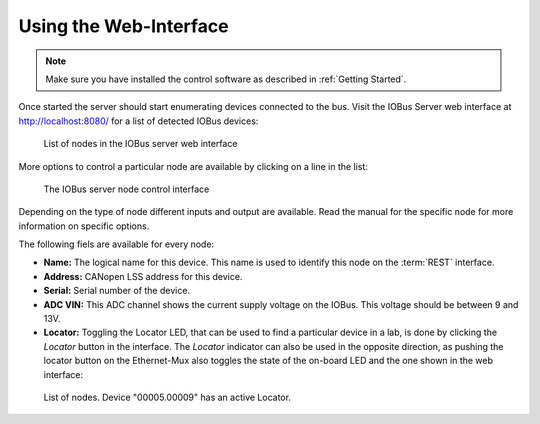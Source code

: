 Using the Web-Interface
=======================

.. note:: Make sure you have installed the control software as described in
  :ref:`Getting Started`.

Once started the server should start enumerating devices connected
to the bus.
Visit the IOBus Server web interface at
`http://localhost:8080/ <http://localhost:8080/>`_
for a list of detected IOBus devices:

.. figure:: product-operation-server-nodes.png
   :alt: IOBus Server web interface - list of nodes

   List of nodes in the IOBus server web interface

More options to control a particular node are available
by clicking on a line in the list:

.. figure:: product-operation-server-ethmux.png
   :alt: IOBus server web interface - node controls

   The IOBus server node control interface

Depending on the type of node different inputs and
output are available.
Read the manual for the specific node for more
information on specific options.

The following fiels are available for every node:

* **Name:** The logical name for this device.
  This name is used to identify this node on the :term:`REST` interface.
* **Address:** CANopen LSS address for this device.
* **Serial:** Serial number of the device.
* **ADC VIN:** This ADC channel shows the current supply voltage
  on the IOBus.
  This voltage should be between 9 and 13V.
* **Locator:** Toggling the Locator LED, that can be used to find a
  particular device in a lab, is done by clicking the
  *Locator* button in the interface.
  The *Locator* indicator can also be used in the
  opposite direction, as pushing the locator button
  on the Ethernet-Mux also toggles the state
  of the on-board LED and the one shown in the web interface:

.. figure:: product-operation-server-locator.png
   :alt: IOBus Server Web Interface - Active Locator

   List of nodes. Device "00005.00009" has an active Locator.
